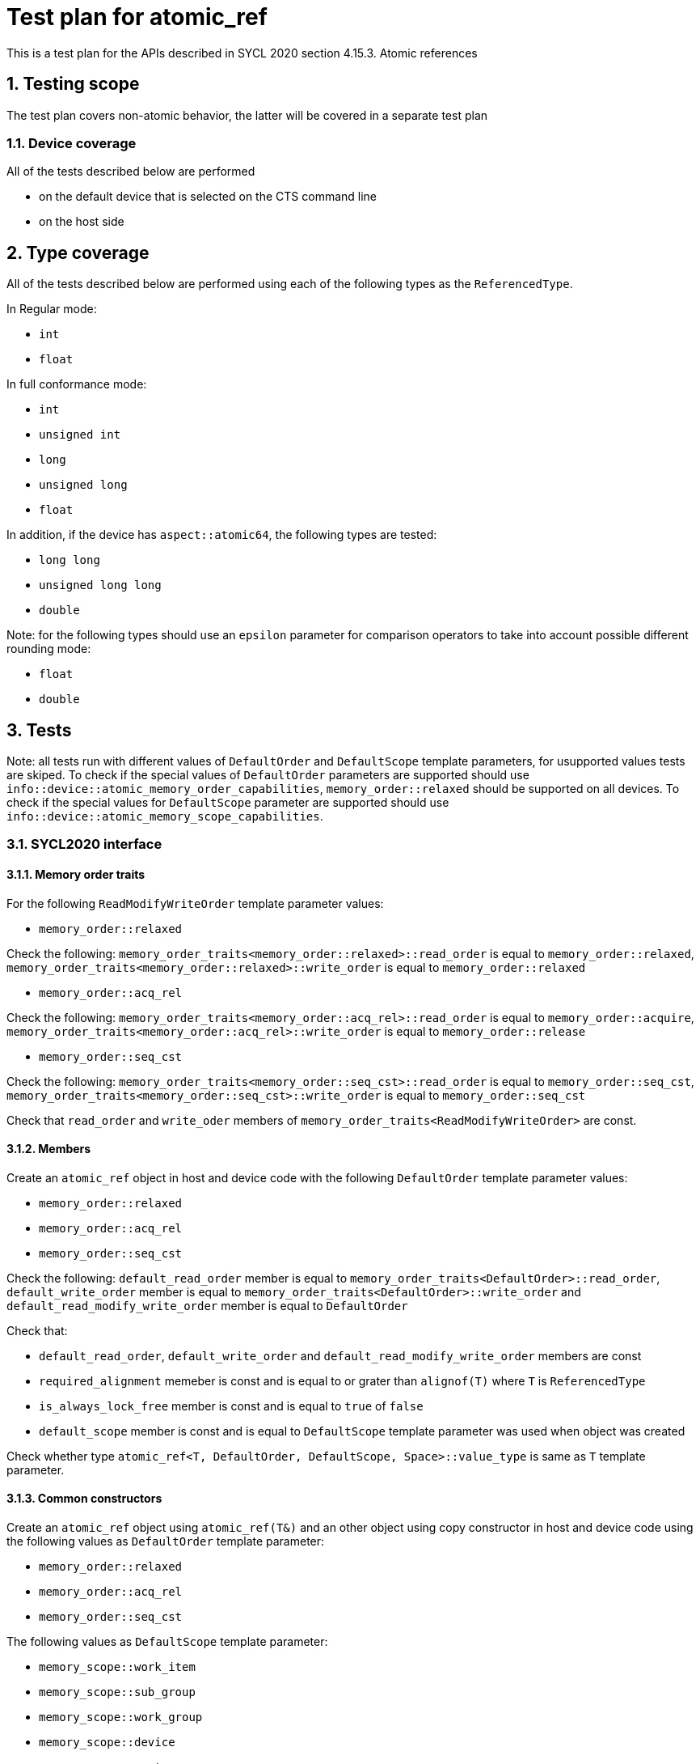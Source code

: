 :sectnums:
:xrefstyle: short

= Test plan for atomic_ref

This is a test plan for the APIs described in SYCL 2020 section 4.15.3. Atomic references

== Testing scope

The test plan covers non-atomic behavior, the latter will be covered in a separate test plan

=== Device coverage

All of the tests described below are performed

* on the default device that is selected on the CTS command line
* on the host side

== Type coverage

All of the tests described below are performed using each of the
following types as the `ReferencedType`.

In Regular mode:

* `int`
* `float`

In full conformance mode:

* `int`
* `unsigned int`
* `long`
* `unsigned long`
* `float`

In addition, if the device has `aspect::atomic64`, the following types are tested:

* `long long`
* `unsigned long long`
* `double`

Note: for the following types should use an `epsilon` parameter for comparison operators to take into account possible different rounding mode:

* `float`
* `double`

== Tests

Note: all tests run with different values of `DefaultOrder` and `DefaultScope` template parameters, for usupported values tests are skiped. To check if the special values of `DefaultOrder` parameters are supported should use `info::device::atomic_memory_order_capabilities`, `memory_order::relaxed` should be supported on all devices. To check if the special values for `DefaultScope` parameter are supported should use `info::device::atomic_memory_scope_capabilities`.

=== SYCL2020 interface

==== Memory order traits

For the following `ReadModifyWriteOrder` template parameter values:

* `memory_order::relaxed`

Check the following:
`memory_order_traits<memory_order::relaxed>::read_order` is equal to `memory_order::relaxed`,
`memory_order_traits<memory_order::relaxed>::write_order` is equal to `memory_order::relaxed`

* `memory_order::acq_rel`

Check the following:
`memory_order_traits<memory_order::acq_rel>::read_order` is equal to `memory_order::acquire`,
`memory_order_traits<memory_order::acq_rel>::write_order` is equal to `memory_order::release`

* `memory_order::seq_cst`

Check the following:
`memory_order_traits<memory_order::seq_cst>::read_order` is equal to `memory_order::seq_cst`,
`memory_order_traits<memory_order::seq_cst>::write_order` is equal to `memory_order::seq_cst`

Check that `read_order` and `write_oder` members of `memory_order_traits<ReadModifyWriteOrder>` are const.

==== Members

Create an `atomic_ref` object in host and device code with the following `DefaultOrder` template parameter values:

* `memory_order::relaxed`
* `memory_order::acq_rel`
* `memory_order::seq_cst`

Check the following:
`default_read_order` member is equal to `memory_order_traits<DefaultOrder>::read_order`,
`default_write_order` member is equal to `memory_order_traits<DefaultOrder>::write_order` and
`default_read_modify_write_order` member is equal to `DefaultOrder`

Check that:

* `default_read_order`, `default_write_order` and `default_read_modify_write_order` members are const
* `required_alignment` memeber is const and is equal to or grater than `alignof(T)` where `T` is `ReferencedType`
* `is_always_lock_free` member is const and is equal to `true` of `false`
* `default_scope` member is const and is equal to `DefaultScope` template parameter was used when object was created

Check whether type `atomic_ref<T, DefaultOrder, DefaultScope, Space>::value_type` is same as `T` template parameter.

==== Common constructors

Create an `atomic_ref` object using `atomic_ref(T&)` and an other object using copy constructor in host and device code using the following values as `DefaultOrder` template parameter:

* `memory_order::relaxed`
* `memory_order::acq_rel`
* `memory_order::seq_cst`

The following values as `DefaultScope` template parameter:

* `memory_scope::work_item`
* `memory_scope::sub_group`
* `memory_scope::work_group`
* `memory_scope::device`
* `memory_scope::system`

And the following values as `Space` template parameter:

* `access::address_space::global_space`
* `access::address_space::local_space`
* `access::address_space::generic_space`

After calling constructors check for:

* `atomic_ref(T&)`

If the members of newly created object match with defult values and the stored value match with the value passed as `T&` using
`T load(
    memory_order order = default_read_order
    memory_scope scope = default_scope) const`.
Check returned value type of `load` member function.

* `atomic_ref(const atomic_ref&) noexcept`

If the members of the newly created object match that of `const atomic_ref&` and the referenced value is valid using
`T load(
    memory_order order = default_read_order
    memory_scope scope = default_scope) const`.


==== Member functions

`bool is_lock_free()`

Check if the function exists and returns `true` or `false`
Check returned value type.

`void store(T operand,
    memory_order order = default_write_order,
    memory_scope scope = default_scope)`

For the following values as `order` parameter:

* `memory_order::relaxed`
* `memory_order::release`
* `memory_order::seq_cst`

For the following values as `scope` parameter:

* `memory_scope::work_item`
* `memory_scope::sub_group`
* `memory_scope::work_group`
* `memory_scope::device`
* `memory_scope::system`

Check if the function stores `operand` to the object referenced by this `atomic_ref`.

`T operator=(T desired) const noexcept`

Same as `store(desired)`: Check if the function stores `desired` to the object referenced by this `atomic_ref`.
Check if returned value is `desired` and check returned value type.

`operator T() const`

Check if the function loads the value of the object referenced by this `atomic_ref`.

`T exchange(T operand,
    memory_order order = default_read_modify_write_order,
    memory_scope scope = default_scope) const`

For the following values as `order` parameter:

* `memory_order::relaxed`
* `memory_order::acq_rel`
* `memory_order::seq_cst`

For the following values as `scope` parameter:

* `memory_scope::work_item`
* `memory_scope::sub_group`
* `memory_scope::work_group`
* `memory_scope::device`
* `memory_scope::system`

Check if replaces the value of the object referenced by this `atomic_ref` with value `operand` and returns the original value of the referenced object. Check returned value type.

`bool compare_exchange_weak(T &expected, T desired,
    memory_order success,
    memory_order failure,
    memory_scope scope = default_scope) const`

For the following values as `success` parameter:

* `memory_order::relaxed`
* `memory_order::acq_rel`
* `memory_order::seq_cst`

For the following values as `failure` parameter:

* `memory_order::relaxed`
* `memory_order::acquire`
* `memory_order::seq_cst`

For the following values as `scope` parameter:

* `memory_scope::work_item`
* `memory_scope::sub_group`
* `memory_scope::work_group`
* `memory_scope::device`
* `memory_scope::system`

For equal values: it attempts to replaces the value of the referenced object with the value of `desired`. This may not be checked since it is non-deterministic.

For unequal values: check if it assigns the original value of the referenced object to `expected`.

Also check if it returns `true` when the comparison operation and replacement operation were successful.

Check returned value type.

`bool compare_exchange_weak(T &expected, T desired,
    memory_order order = default_read_modify_write_order,
    memory_scope scope = default_scope) const`

Same as above: Equivalent to `compare_exchange_weak(expected, desired, order, order, scope)` using following values as `order` parameter:

* `memory_order::relaxed`
* `memory_order::acq_rel`
* `memory_order::seq_cst`

`bool compare_exchange_strong(T &expected, T desired,
    memory_order success,
    memory_order failure,
    memory_scope scope = default_scope) const`

For the following values as `success` parameter:

* `memory_order::relaxed`
* `memory_order::acq_rel`
* `memory_order::seq_cst`

For the following values as `failure` parameter:

* `memory_order::relaxed`
* `memory_order::acquire`
* `memory_order::seq_cst`

For the following values as `scope` parameter:

* `memory_scope::work_item`
* `memory_scope::sub_group`
* `memory_scope::work_group`
* `memory_scope::device`
* `memory_scope::system`

For equal values: check if it replaces the value of the referenced object with the value of `desired`.

For unequal values: check if it assigns the original value of the referenced object to `expected`.

Also check if it returns `true` when the comparison operation was successful.

Check returned value type.

`bool compare_exchange_strong(T &expected, T desired,
    memory_order order =
    default_read_modify_write_order) const`

Same as above: Equivalent to `compare_exchange_strong(expected, desired, order, order, scope)` using following values as `order` parameter:

* `memory_order::relaxed`
* `memory_order::acq_rel`
* `memory_order::seq_cst`

==== Additional member functions available on an object of type `atomic_ref<T>` for integral `T`

For the following values as `order` parameter:

* `memory_order::relaxed`
* `memory_order::acq_rel`
* `memory_order::seq_cst`

For the following values as `scope` parameter:

* `memory_scope::work_item`
* `memory_scope::sub_group`
* `memory_scope::work_group`
* `memory_scope::device`
* `memory_scope::system`

`T fetch_add(T operand,
    memory_order order = default_read_modify_write_order,
    memory_scope scope = default_scope) const`

Check if it adds `operand` to the value of the object referenced by this `atomic_ref` and assigns the result to the value of the referenced object. 
Check if it returns the original value of the referenced object. Check returned value type.

`T operator+=(T operand) const`

Same as above: Equivalent to `fetch_add(operand) + operand`.

`T operator++(int) const`

Same as `fetch_add`: Equivalent to `fetch_add(1)`.

`T operator++() const`

Same as `fetch_add`: Equivalent to `fetch_add(1) + 1`.

`T fetch_sub(T operand,
    memory_order order = default_read_modify_write_order,
    memory_scope scope = default_scope) const`

Check if it subtracts `operand` from the value of the object referenced by this `atomic_ref` and assigns the result to the value of the referenced object.
Check if it returns the original value of the referenced object. Check returned value type.

`T operator-=(T operand) const`

Same as above: Equivalent to `fetch_sub(operand) - operand`.

`T operator--(int) const`

Same as `fetch_sub`: Equivalent to `fetch_sub(1)`.

`T operator--() const`

Same as `fetch_add`: Equivalent to fetch_sub(1) - 1.

`T fetch_and(T operand,
    memory_order order = default_read_modify_write_order,
    memory_scope scope = default_scope) const`

Check if it performs a bitwise AND between `operand` and the value of the object referenced by this `atomic_ref`, and assigns the result to the value of the referenced object. Check if it returns the original value of the referenced object. Check returned value type.

`T operator&=(T operand) const`

Same as above: Equivalent to `fetch_and(operand) & operand`.

`T fetch_or(T operand,
    memory_order order = default_read_modify_write_order,
    memory_scope scope = default_scope) const`

Check if it performs a bitwise OR between `operand` and the value of the object referenced by this `atomic_ref`, and assigns the result to the value of the referenced object. Check if it returns the original value of the referenced object. Check returned value type.

`T operator|=(T operand) const`

Same as above: Equivalent to `fetch_or(operand) | operand`.

`T fetch_xor(T operand,
    memory_order order = default_read_modify_write_order,
    memory_scope scope = default_scope) const`

Check if it performs a bitwise XOR between `operand` and the value of the object referenced by this `atomic_ref`, and assigns the result to the value of the referenced object. Check if it returns the original value of the referenced object. Check returned value type.

`T operator^=(T operand) const`

Same as above: Equivalent to `fetch_xor(operand) ^ operand`.

`T fetch_min(T operand,
    memory_order order = default_read_modify_write_order,
    memory_scope scope = default_scope) const`

Check if it computes the minimum of `operand` and the value of the object referenced by this `atomic_ref`, and assigns the result to the value of the referenced object.
Check if it returns the original value of the referenced object. Check returned value type.

`T fetch_max(T operand,
    memory_order order = default_read_modify_write_order,
    memory_scope scope = default_scope) const`

Check if it computes the maximum of `operand` and the value of the object referenced by this `atomic_ref`, and assigns the result to the value of the referenced object.
Check if it returns the original value of the referenced object. Check returned value type.

==== Additional member functions available on an object of type `atomic_ref<T>` for floating-point `T`

For the following values as `order` parameter:

* `memory_order::relaxed`
* `memory_order::acq_rel`
* `memory_order::seq_cst`

For the following values as `scope` parameter:

* `memory_scope::work_item`
* `memory_scope::sub_group`
* `memory_scope::work_group`
* `memory_scope::device`
* `memory_scope::system`

`T fetch_add(T operand,
    memory_order order = default_read_modify_write_order,
    memory_scope scope = default_scope) const`

Check if it adds `operand` to the value of the object referenced by this `atomic_ref` and assigns the result to the value of the referenced object. Check that new value of the referenced object is equal to `(previous value + operand) +- epsilon`. Check if it returns the original value of the referenced object. Check returned value type.

`T operator+=(T operand) const`

Same as above: Equivalent to `fetch_add(operand) + operand`.

`T fetch_sub(T operand,
    memory_order order = default_read_modify_write_order,
    memory_scope scope = default_scope) const`

Check if it subtracts `operand` from the value of the object referenced by this `atomic_ref` and assigns the result to the value of the referenced object. Check that new value of the referenced object is equal to `(previous value - operand) +- epsilon`. Check if it returns the original value of the referenced object. Check returned value type.

`T operator-=(T operand) const`

Same as above: Equivalent to `fetch_sub(operand) - operand`.

`T fetch_min(T operand,
    memory_order order = default_read_modify_write_order,
    memory_scope scope = default_scope) const`

Check if it computes the minimum of `operand` and the value of the object referenced by this `atomic_ref`, and assigns the result to the value of the referenced object. Check that new value of the referenced object is equal to `(minimum value) +- epsilon`. Check if it returns the original value of the referenced object. Check returned value type.

`T fetch_max(T operand,
    memory_order order = default_read_modify_write_order,
    memory_scope scope = default_scope) const`

Check if it computes the maximum of `operand` and the value of the object referenced by this `atomic_ref`, and assigns the result to the value of the referenced object. Check that new value of the referenced object is equal to `(maximum value) +- epsilon`. Check if it returns the original value of the referenced object. Check returned value type.
